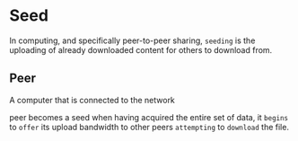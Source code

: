 * Seed
  In computing, and specifically peer-to-peer sharing,
  ~seeding~ is the uploading of already downloaded content for others to download from.

** Peer
   A computer that is connected to the network

  peer becomes a seed when having acquired the entire set of data,
  it =begins= to =offer= its upload bandwidth to other peers =attempting= to =download= the file.
